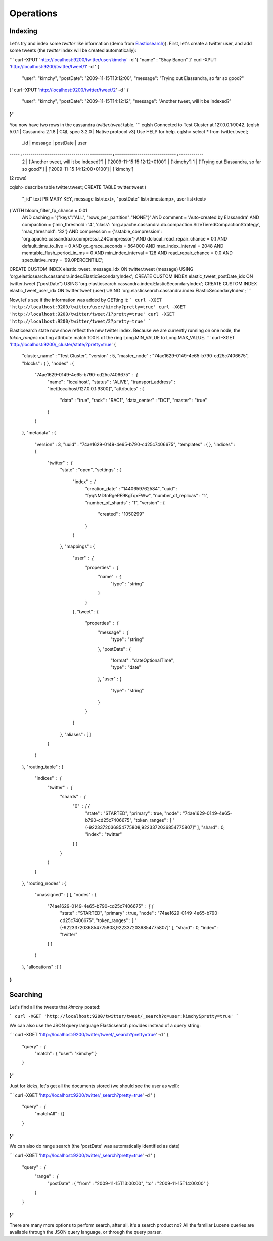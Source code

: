 Operations
==========

Indexing
________

Let's try and index some *twitter* like information (demo from `Elasticsearch <https://github.com/elastic/elasticsearch/blob/master/README.textile>`_)). First, let's create a twitter user, and add some tweets (the *twitter* index will be created automatically):

```
curl -XPUT 'http://localhost:9200/twitter/user/kimchy' -d '{ "name" : "Shay Banon" }'
curl -XPUT 'http://localhost:9200/twitter/tweet/1' -d '
{
    "user": "kimchy",
    "postDate": "2009-11-15T13:12:00",
    "message": "Trying out Elassandra, so far so good?"
}'
curl -XPUT 'http://localhost:9200/twitter/tweet/2' -d '
{
    "user": "kimchy",
    "postDate": "2009-11-15T14:12:12",
    "message": "Another tweet, will it be indexed?"
}'
```

You now have two rows in the cassandra *twitter.tweet* table.
```
cqlsh
Connected to Test Cluster at 127.0.0.1:9042.
[cqlsh 5.0.1 | Cassandra 2.1.8 | CQL spec 3.2.0 | Native protocol v3]
Use HELP for help.
cqlsh> select * from twitter.tweet;
 _id | message                                    | postDate                     | user
-----+--------------------------------------------+------------------------------+------------
   2 |     ['Another tweet, will it be indexed?'] | ['2009-11-15 15:12:12+0100'] | ['kimchy']
   1 | ['Trying out Elassandra, so far so good?'] | ['2009-11-15 14:12:00+0100'] | ['kimchy']
(2 rows)

cqlsh> describe table twitter.tweet;
CREATE TABLE twitter.tweet (
    "_id" text PRIMARY KEY,
    message list<text>,
    "postDate" list<timestamp>,
    user list<text>
) WITH bloom_filter_fp_chance = 0.01
    AND caching = '{"keys":"ALL", "rows_per_partition":"NONE"}'
    AND comment = 'Auto-created by Elassandra'
    AND compaction = {'min_threshold': '4', 'class': 'org.apache.cassandra.db.compaction.SizeTieredCompactionStrategy', 'max_threshold': '32'}
    AND compression = {'sstable_compression': 'org.apache.cassandra.io.compress.LZ4Compressor'}
    AND dclocal_read_repair_chance = 0.1
    AND default_time_to_live = 0
    AND gc_grace_seconds = 864000
    AND max_index_interval = 2048
    AND memtable_flush_period_in_ms = 0
    AND min_index_interval = 128
    AND read_repair_chance = 0.0
    AND speculative_retry = '99.0PERCENTILE';
CREATE CUSTOM INDEX elastic_tweet_message_idx ON twitter.tweet (message) USING 'org.elasticsearch.cassandra.index.ElasticSecondaryIndex';
CREATE CUSTOM INDEX elastic_tweet_postDate_idx ON twitter.tweet ("postDate") USING 'org.elasticsearch.cassandra.index.ElasticSecondaryIndex';
CREATE CUSTOM INDEX elastic_tweet_user_idx ON twitter.tweet (user) USING 'org.elasticsearch.cassandra.index.ElasticSecondaryIndex';
```

Now, let's see if the information was added by GETting it:
```
curl -XGET 'http://localhost:9200/twitter/user/kimchy?pretty=true'
curl -XGET 'http://localhost:9200/twitter/tweet/1?pretty=true'
curl -XGET 'http://localhost:9200/twitter/tweet/2?pretty=true'
```

Elasticsearch state now show reflect the new twitter index. Because we are currently running on one node, the *token_ranges* routing 
attribute match 100% of the ring Long.MIN_VALUE to Long.MAX_VALUE.
```
curl -XGET 'http://localhost:9200/_cluster/state/?pretty=true'
{
  "cluster_name" : "Test Cluster",
  "version" : 5,
  "master_node" : "74ae1629-0149-4e65-b790-cd25c7406675",
  "blocks" : { },
  "nodes" : {
    "74ae1629-0149-4e65-b790-cd25c7406675" : {
      "name" : "localhost",
      "status" : "ALIVE",
      "transport_address" : "inet[localhost/127.0.0.1:9300]",
      "attributes" : {
        "data" : "true",
        "rack" : "RAC1",
        "data_center" : "DC1",
        "master" : "true"
      }
    }
  },
  "metadata" : {
    "version" : 3,
    "uuid" : "74ae1629-0149-4e65-b790-cd25c7406675",
    "templates" : { },
    "indices" : {
      "twitter" : {
        "state" : "open",
        "settings" : {
          "index" : {
            "creation_date" : "1440659762584",
            "uuid" : "fyqNMDfnRgeRE9KgTqxFWw",
            "number_of_replicas" : "1",
            "number_of_shards" : "1",
            "version" : {
              "created" : "1050299"
            }
          }
        },
        "mappings" : {
          "user" : {
            "properties" : {
              "name" : {
                "type" : "string"
              }
            }
          },
          "tweet" : {
            "properties" : {
              "message" : {
                "type" : "string"
              },
              "postDate" : {
                "format" : "dateOptionalTime",
                "type" : "date"
              },
              "user" : {
                "type" : "string"
              }
            }
          }
        },
        "aliases" : [ ]
      }
    }
  },
  "routing_table" : {
    "indices" : {
      "twitter" : {
        "shards" : {
          "0" : [ {
            "state" : "STARTED",
            "primary" : true,
            "node" : "74ae1629-0149-4e65-b790-cd25c7406675",
            "token_ranges" : [ "(-9223372036854775808,9223372036854775807]" ],
            "shard" : 0,
            "index" : "twitter"
          } ]
        }
      }
    }
  },
  "routing_nodes" : {
    "unassigned" : [ ],
    "nodes" : {
      "74ae1629-0149-4e65-b790-cd25c7406675" : [ {
        "state" : "STARTED",
        "primary" : true,
        "node" : "74ae1629-0149-4e65-b790-cd25c7406675",
        "token_ranges" : [ "(-9223372036854775808,9223372036854775807]" ],
        "shard" : 0,
        "index" : "twitter"
      } ]
    }
  },
  "allocations" : [ ]
}
```

Searching
_________

Let's find all the tweets that *kimchy* posted:

```
curl -XGET 'http://localhost:9200/twitter/tweet/_search?q=user:kimchy&pretty=true'
```

We can also use the JSON query language Elasticsearch provides instead of a query string:

```
curl -XGET 'http://localhost:9200/twitter/tweet/_search?pretty=true' -d '
{
    "query" : {
        "match" : { "user": "kimchy" }
    }
}'
```

Just for kicks, let's get all the documents stored (we should see the user as well):

```
curl -XGET 'http://localhost:9200/twitter/_search?pretty=true' -d '
{
    "query" : {
        "matchAll" : {}
    }
}'
```

We can also do range search (the 'postDate' was automatically identified as date)

```
curl -XGET 'http://localhost:9200/twitter/_search?pretty=true' -d '
{
    "query" : {
        "range" : {
            "postDate" : { "from" : "2009-11-15T13:00:00", "to" : "2009-11-15T14:00:00" }
        }
    }
}'
```

There are many more options to perform search, after all, it's a search product no? All the familiar Lucene queries are available through the JSON query language, or through the query parser.
